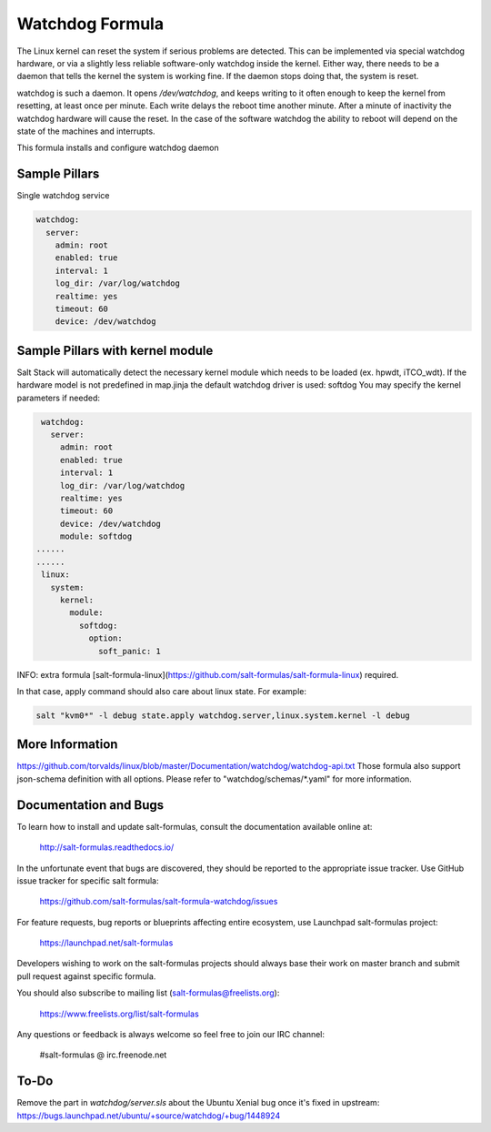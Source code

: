 
==================================
Watchdog Formula
==================================

The Linux kernel can reset the system if serious problems are detected. This can
be implemented via special watchdog hardware, or via a slightly less reliable
software-only watchdog inside the kernel. Either way, there needs to be a daemon
that tells the kernel the system is working fine. If the daemon stops doing that,
the system is reset.

watchdog is such a daemon. It opens `/dev/watchdog`, and keeps writing to it
often enough to keep the kernel from resetting, at least once per minute. Each
write delays the reboot time another minute. After a minute of inactivity the
watchdog hardware will cause the reset. In the case of the software watchdog the
ability to reboot will depend on the state of the machines and interrupts.

This formula installs and configure watchdog daemon

Sample Pillars
==============

Single watchdog service

.. code-block:: yaml

    watchdog:
      server:
        admin: root
        enabled: true
        interval: 1
        log_dir: /var/log/watchdog
        realtime: yes
        timeout: 60
        device: /dev/watchdog


Sample Pillars with kernel module
=================================

Salt Stack will automatically detect the necessary kernel module which needs to be loaded (ex. hpwdt, iTCO_wdt).
If the hardware model is not predefined in map.jinja the default watchdog driver is used: softdog
You may specify the kernel parameters if needed:

.. code-block:: yaml

    watchdog:
      server:
        admin: root
        enabled: true
        interval: 1
        log_dir: /var/log/watchdog
        realtime: yes
        timeout: 60
        device: /dev/watchdog
        module: softdog
   ......
   ......
    linux:
      system:
        kernel:
          module:
            softdog:
              option:
                soft_panic: 1

INFO: extra formula [salt-formula-linux](https://github.com/salt-formulas/salt-formula-linux) required.

In that case, apply command should also care about linux state. For example:


.. code-block:: bash

  salt "kvm0*" -l debug state.apply watchdog.server,linux.system.kernel -l debug


More Information
================

https://github.com/torvalds/linux/blob/master/Documentation/watchdog/watchdog-api.txt
Those formula also support json-schema definition with all options.
Please refer to "watchdog/schemas/\*.yaml" for more information.



Documentation and Bugs
======================

To learn how to install and update salt-formulas, consult the documentation
available online at:

    http://salt-formulas.readthedocs.io/

In the unfortunate event that bugs are discovered, they should be reported to
the appropriate issue tracker. Use GitHub issue tracker for specific salt
formula:

    https://github.com/salt-formulas/salt-formula-watchdog/issues

For feature requests, bug reports or blueprints affecting entire ecosystem,
use Launchpad salt-formulas project:

    https://launchpad.net/salt-formulas

Developers wishing to work on the salt-formulas projects should always base
their work on master branch and submit pull request against specific formula.

You should also subscribe to mailing list (salt-formulas@freelists.org):

    https://www.freelists.org/list/salt-formulas

Any questions or feedback is always welcome so feel free to join our IRC
channel:

    #salt-formulas @ irc.freenode.net


To-Do
================

Remove the part in `watchdog/server.sls` about the Ubuntu Xenial bug once it's fixed in upstream:
https://bugs.launchpad.net/ubuntu/+source/watchdog/+bug/1448924
